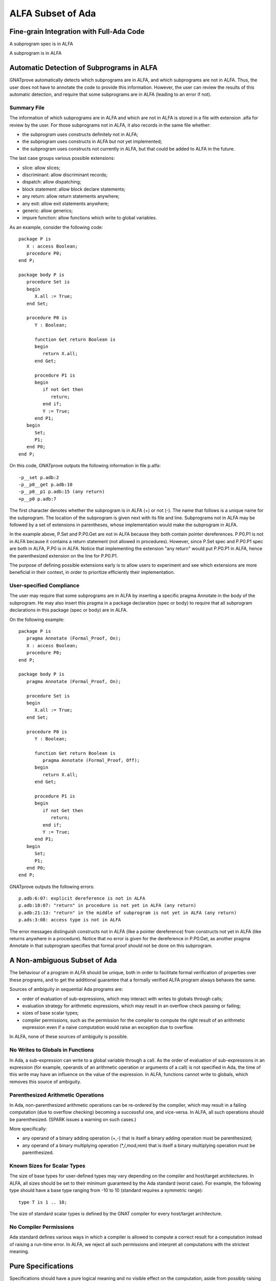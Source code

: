 ALFA Subset of Ada
==================

Fine-grain Integration with Full-Ada Code
-----------------------------------------

A subprogram spec is in ALFA

A subprogram is in ALFA

Automatic Detection of Subprograms in ALFA
------------------------------------------

GNATprove automatically detects which subprograms are in ALFA, and which
subprograms are not in ALFA. Thus, the user does not have to annotate the code
to provide this information. However, the user can review the results of this
automatic detection, and require that some subprograms are in ALFA (leading to
an error if not).

Summary File
^^^^^^^^^^^^

The information of which subprograms are in ALFA and which are not in ALFA is
stored in a file with extension .alfa for review by the user. For those
subprograms not in ALFA, it also records in the same file whether:

* the subprogram uses constructs definitely not in ALFA;
* the subprogram uses constructs in ALFA but not yet implemented;
* the subprogram uses constructs not currently in ALFA, but that could be added
  to ALFA in the future.

The last case groups various possible extensions:

* slice: allow slices;
* discriminant: allow discriminant records;
* dispatch: allow dispatching;
* block statement: allow block declare statements;
* any return: allow return statements anywhere;
* any exit: allow exit statements anywhere;
* generic: allow generics;
* impure function: allow functions which write to global variables.

As an example, consider the following code::

    package P is
       X : access Boolean;
       procedure P0;
    end P;

    package body P is
       procedure Set is
       begin
	  X.all := True;
       end Set;

       procedure P0 is
	  Y : Boolean;

	  function Get return Boolean is
	  begin
	     return X.all;
	  end Get;

	  procedure P1 is
	  begin
	     if not Get then
		return;
	     end if;
	     Y := True;
	  end P1;
       begin
	  Set;
	  P1;
       end P0;
    end P;

On this code, GNATprove outputs the following information in file p.alfa::

    -p__set p.adb:2
    -p__p0__get p.adb:10
    -p__p0__p1 p.adb:15 (any return)
    +p__p0 p.adb:7

The first character denotes whether the subprogram is in ALFA (+) or not (-).
The name that follows is a unique name for the subprogram. The location of the
subprogram is given next with its file and line. Subprograms not in ALFA may be
followed by a set of extensions in parentheses, whose implementation would make
the subprogram in ALFA.

In the example above, P.Set and P.P0.Get are not in ALFA because they both
contain pointer dereferences. P.P0.P1 is not in ALFA because it contains a
return statement (not allowed in procedures). However, since P.Set spec and
P.P0.P1 spec are both in ALFA, P.P0 is in ALFA. Notice that implementing the
extension "any return" would put P.P0.P1 in ALFA, hence the parenthesized
extension on the line for P.P0.P1.

The purpose of defining possible extensions early is to allow users to
experiment and see which extensions are more beneficial in their context, in
order to prioritize efficiently their implementation.

User-specified Compliance
^^^^^^^^^^^^^^^^^^^^^^^^^

The user may require that some subprograms are in ALFA by inserting a specific
pragma Annotate in the body of the subprogram. He may also insert this pragma
in a package declaration (spec or body) to require that all subprogram
declarations in this package (spec or body) are in ALFA.

On the following example::

    package P is
       pragma Annotate (Formal_Proof, On);
       X : access Boolean;
       procedure P0;
    end P;

    package body P is
       pragma Annotate (Formal_Proof, On);

       procedure Set is
       begin
	  X.all := True;
       end Set;

       procedure P0 is
	  Y : Boolean;

	  function Get return Boolean is
	     pragma Annotate (Formal_Proof, Off);
	  begin
	     return X.all;
	  end Get;

	  procedure P1 is
	  begin
	     if not Get then
		return;
	     end if;
	     Y := True;
	  end P1;
       begin
	  Set;
	  P1;
       end P0;
    end P;

GNATprove outputs the following errors::

    p.adb:6:07: explicit dereference is not in ALFA
    p.adb:18:07: "return" in procedure is not yet in ALFA (any return)
    p.adb:21:13: "return" in the middle of subprogram is not yet in ALFA (any return)
    p.ads:3:08: access type is not in ALFA

The error messages distinguish constructs not in ALFA (like a pointer
dereference) from constructs not yet in ALFA (like returns anywhere in a
procedure). Notice that no error is given for the dereference in P.P0.Get, as
another pragma Annotate in that subprogram specifies that formal proof should
not be done on this subprogram.

A Non-ambiguous Subset of Ada
-----------------------------

The behaviour of a program in ALFA should be unique, both in order to
facilitate formal verification of properties over these programs, and to get
the additional guarantee that a formally verified ALFA program always behaves
the same.

Sources of ambiguity in sequential Ada programs are:

* order of evaluation of sub-expressions, which may interact with writes to
  globals through calls;
* evaluation strategy for arithmetic expressions, which may result in an
  overflow check passing or failing;
* sizes of base scalar types;
* compiler permissions, such as the permission for the compiler to compute the
  right result of an arithmetic expression even if a naive computation would
  raise an exception due to overflow.

In ALFA, none of these sources of ambiguity is possible.

No Writes to Globals in Functions
^^^^^^^^^^^^^^^^^^^^^^^^^^^^^^^^^

In Ada, a sub-expression can write to a global variable through a call. As the
order of evaluation of sub-expressions in an expression (for example, operands
of an arithmetic operation or arguments of a call) is not specified in Ada, the
time of this write may have an influence on the value of the expression. In
ALFA, functions cannot write to globals, which removes this source of
ambiguity.

Parenthesized Arithmetic Operations
^^^^^^^^^^^^^^^^^^^^^^^^^^^^^^^^^^^

In Ada, non-parenthesized arithmetic operations can be re-ordered by the
compiler, which may result in a failing computation (due to overflow checking)
becoming a successful one, and vice-versa. In ALFA, all such operations should
be parenthesized. (SPARK issues a warning on such cases.)

More specifically:

* any operand of a binary adding operation (+,-) that is itself a binary adding
  operation must be parenthesized;
* any operand of a binary multiplying operation (*,/,mod,rem) that is itself a
  binary multiplying operation must be parenthesized.

Known Sizes for Scalar Types
^^^^^^^^^^^^^^^^^^^^^^^^^^^^

The size of base types for user-defined types may vary depending on the
compiler and host/target architectures. In ALFA, all sizes should be set to
their minimum guaranteed by the Ada standard (worst case). For example, the
following type should have a base type ranging from -10 to 10 (standard
requires a symmetric range)::

    type T is 1 .. 10;

The size of standard scalar types is defined by the GNAT compiler for every
host/target architecture.

No Compiler Permissions
^^^^^^^^^^^^^^^^^^^^^^^

Ada standard defines various ways in which a compiler is allowed to compute a
correct result for a computation instead of raising a run-time error. In ALFA,
we reject all such permissions and interpret all computations with the
strictest meaning.

Pure Specifications
-------------------

Specifications should have a pure logical meaning and no visible effect on the
computation, aside from possibly raising an exception at run-time when
ill-defined (run-time error) or invalid (assertion violation). This is
guaranteed in ALFA by the restriction that functions should not perform writes
to global variables.

Current Definition of ALFA
--------------------------

Possible Extensions
-------------------
